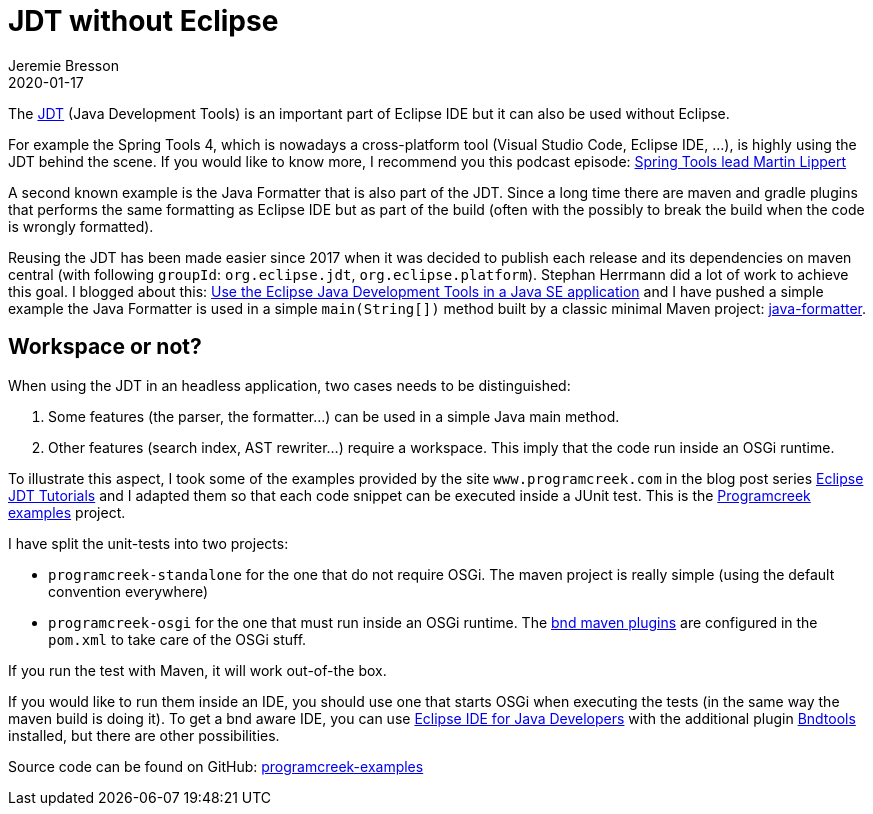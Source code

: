 = JDT without Eclipse
Jeremie Bresson
2020-01-17
:jbake-type: post
:jbake-status: published
:jbake-tags: eclipse, jdt, bnd, maven
:idprefix:
:listing-caption: Listing
:figure-caption: Figure
:experimental:

The link:https://www.eclipse.org/jdt/[JDT] (Java Development Tools) is an important part of Eclipse IDE but it can also be used without Eclipse.

For example the Spring Tools 4, which is nowadays a cross-platform tool (Visual Studio Code, Eclipse IDE, …), is highly using the JDT behind the scene.
If you would like to know more, I recommend you this podcast episode: link:https://soundcloud.com/a-bootiful-podcast/spring-tools-lead-martin-lippert[Spring Tools lead Martin Lippert]

A second known example is the Java Formatter that is also part of the JDT.
Since a long time there are maven and gradle plugins that performs the same formatting as Eclipse IDE but as part of the build (often with the possibly to break the build when the code is wrongly formatted).

Reusing the JDT has been made easier since 2017 when it was decided to publish each release and its dependencies on maven central (with following `groupId`: `org.eclipse.jdt`, `org.eclipse.platform`). 
Stephan Herrmann did a lot of work to achieve this goal.
I blogged about this: link:https://jmini.github.io/blog/2017/2017-01-10_use-eclipse-jdt-in-java-app.html[Use the Eclipse Java Development Tools in a Java SE application] and I have pushed a simple example the Java Formatter is used in a simple `main(String[])` method built by a classic minimal Maven project: link:https://github.com/jmini/jdt-experiments/tree/master/java-formatter[java-formatter].

== Workspace or not?

When using the JDT in an headless application, two cases needs to be distinguished:

1. Some features (the parser, the formatter…) can be used in a simple Java main method.
2. Other features (search index, AST rewriter…) require a workspace. This imply that the code run inside an OSGi runtime.

To illustrate this aspect, I took some of the examples provided by the site `www.programcreek.com` in the blog post series link:https://www.programcreek.com/2011/01/best-java-development-tooling-jdt-and-astparser-tutorials/[Eclipse JDT Tutorials] and I adapted them so that each code snippet can be executed inside a JUnit test. This is the link:https://jmini.github.io/jdt-experiments/#programcreek-examples[Programcreek examples] project.

I have split the unit-tests into two projects:

* `programcreek-standalone` for the one that do not require OSGi. The maven project is really simple (using the default convention everywhere)
* `programcreek-osgi` for the one that must run inside an OSGi runtime. The link:https://github.com/bndtools/bnd/tree/master/maven/bnd-maven-plugin[bnd maven plugins] are configured in the `pom.xml` to take care of the OSGi stuff.

If you run the test with Maven, it will work out-of-the box.

If you would like to run them inside an IDE, you should use one that starts OSGi when executing the tests (in the same way the maven build is doing it).
To get a bnd aware IDE, you can use link:https://www.eclipse.org/downloads/packages/release/2019-12/r/eclipse-ide-java-developers[Eclipse IDE for Java Developers] with the additional plugin link:https://bndtools.org/[Bndtools] installed, but there are other possibilities.

Source code can be found on GitHub: link:https://github.com/jmini/jdt-experiments/tree/master/programcreek-examples[programcreek-examples]